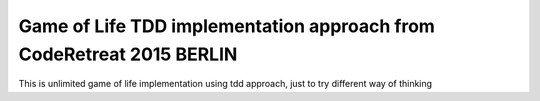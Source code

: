 =====================================================================
Game of Life TDD implementation approach from CodeRetreat 2015 BERLIN
=====================================================================

This is unlimited game of life implementation using tdd approach, just to try different way of thinking
